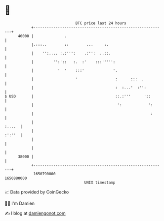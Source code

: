 * 👋

#+begin_example
                                   BTC price last 24 hours                    
               +------------------------------------------------------------+ 
         40000 |              .                                             | 
               |.:::..        ::        ...     :.                          | 
               |    '':.... :.:''':    .:'':  ..::.                         | 
               |         '':'::   :.  :'    :::''''':                       | 
               |           '  '    :::'             '.                      | 
               |                   '                 :      :::  .          | 
               |                                     :  :...'  :'':         | 
   $ USD       |                                     ::.:'''      '::       | 
               |                                      ':            ':      | 
               |                                                     :      | 
               |                                                     :....  | 
               |                                                     :':''  | 
               |                                                            | 
               |                                                            | 
         38000 |                                                            | 
               +------------------------------------------------------------+ 
                1650790000                                        1650880000  
                                       UNIX timestamp                         
#+end_example
📈 Data provided by CoinGecko

🧑‍💻 I'm Damien

✍️ I blog at [[https://www.damiengonot.com][damiengonot.com]]
